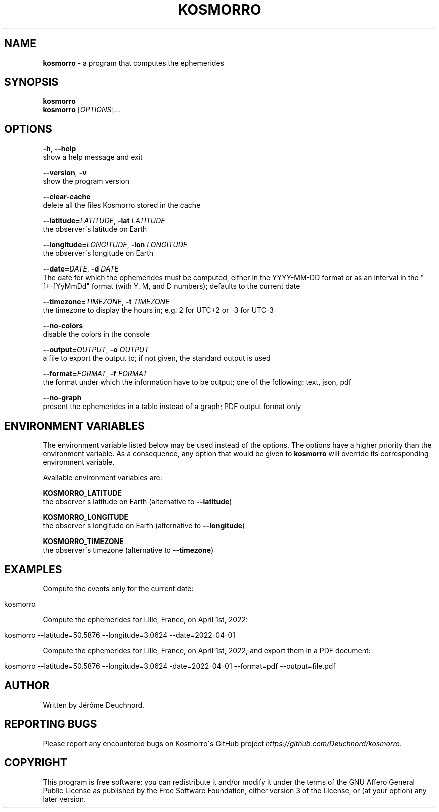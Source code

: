 .\" generated with Ronn/v0.7.3
.\" http://github.com/rtomayko/ronn/tree/0.7.3
.
.TH "KOSMORRO" "1" "May 2021" "" ""
.
.SH "NAME"
\fBkosmorro\fR \- a program that computes the ephemerides
.
.SH "SYNOPSIS"
\fBkosmorro\fR
.
.br
\fBkosmorro\fR [\fIOPTIONS\fR]\.\.\.
.
.SH "OPTIONS"
\fB\-h\fR, \fB\-\-help\fR
.
.br
show a help message and exit
.
.P
\fB\-\-version\fR, \fB\-v\fR
.
.br
show the program version
.
.P
\fB\-\-clear\-cache\fR
.
.br
delete all the files Kosmorro stored in the cache
.
.P
\fB\-\-latitude=\fR\fILATITUDE\fR, \fB\-lat\fR \fILATITUDE\fR
.
.br
the observer\'s latitude on Earth
.
.P
\fB\-\-longitude=\fR\fILONGITUDE\fR, \fB\-lon\fR \fILONGITUDE\fR
.
.br
the observer\'s longitude on Earth
.
.P
\fB\-\-date=\fR\fIDATE\fR, \fB\-d\fR \fIDATE\fR
.
.br
The date for which the ephemerides must be computed, either in the YYYY\-MM\-DD format or as an interval in the "[+\-]YyMmDd" format (with Y, M, and D numbers); defaults to the current date
.
.P
\fB\-\-timezone=\fR\fITIMEZONE\fR, \fB\-t\fR \fITIMEZONE\fR
.
.br
the timezone to display the hours in; e\.g\. 2 for UTC+2 or \-3 for UTC\-3
.
.P
\fB\-\-no\-colors\fR
.
.br
disable the colors in the console
.
.P
\fB\-\-output=\fR\fIOUTPUT\fR, \fB\-o\fR \fIOUTPUT\fR
.
.br
a file to export the output to; if not given, the standard output is used
.
.P
\fB\-\-format=\fR\fIFORMAT\fR, \fB\-f\fR \fIFORMAT\fR
.
.br
the format under which the information have to be output; one of the following: text, json, pdf
.
.P
\fB\-\-no\-graph\fR
.
.br
present the ephemerides in a table instead of a graph; PDF output format only
.
.SH "ENVIRONMENT VARIABLES"
The environment variable listed below may be used instead of the options\. The options have a higher priority than the environment variable\. As a consequence, any option that would be given to \fBkosmorro\fR will override its corresponding environment variable\.
.
.P
Available environment variables are:
.
.P
\fBKOSMORRO_LATITUDE\fR
.
.br
the observer\'s latitude on Earth (alternative to \fB\-\-latitude\fR)
.
.P
\fBKOSMORRO_LONGITUDE\fR
.
.br
the observer\'s longitude on Earth (alternative to \fB\-\-longitude\fR)
.
.P
\fBKOSMORRO_TIMEZONE\fR
.
.br
the observer\'s timezone (alternative to \fB\-\-timezone\fR)
.
.SH "EXAMPLES"
Compute the events only for the current date:
.
.IP "" 4
.
.nf

kosmorro
.
.fi
.
.IP "" 0
.
.P
Compute the ephemerides for Lille, France, on April 1st, 2022:
.
.IP "" 4
.
.nf

kosmorro \-\-latitude=50\.5876 \-\-longitude=3\.0624 \-\-date=2022\-04\-01
.
.fi
.
.IP "" 0
.
.P
Compute the ephemerides for Lille, France, on April 1st, 2022, and export them in a PDF document:
.
.IP "" 4
.
.nf

kosmorro \-\-latitude=50\.5876 \-\-longitude=3\.0624 \-date=2022\-04\-01 \-\-format=pdf \-\-output=file\.pdf
.
.fi
.
.IP "" 0
.
.SH "AUTHOR"
Written by Jérôme Deuchnord\.
.
.SH "REPORTING BUGS"
Please report any encountered bugs on Kosmorro\'s GitHub project \fIhttps://github\.com/Deuchnord/kosmorro\fR\.
.
.SH "COPYRIGHT"
This program is free software: you can redistribute it and/or modify it under the terms of the GNU Affero General Public License as published by the Free Software Foundation, either version 3 of the License, or (at your option) any later version\.
